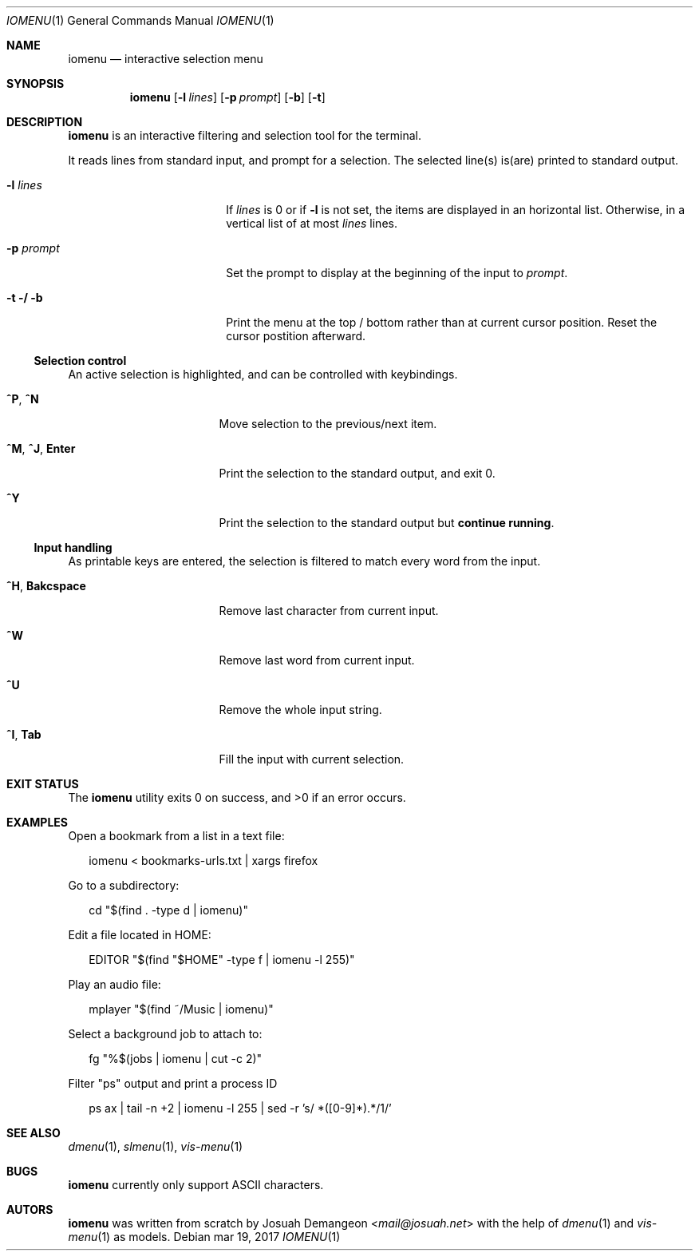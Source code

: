 .Dd mar 19, 2017
.Dt IOMENU 1
.Os
.
.Sh NAME
.
.Nm iomenu
.Nd interactive selection menu
.
.Sh SYNOPSIS
.
.Nm
.Op Fl l Ar lines
.Op Fl p Ar prompt
.Op Fl b
.Op Fl t
.
.Sh DESCRIPTION
.
.Nm
is an interactive filtering and selection tool for the terminal.
.Pp
It reads lines from standard input, and prompt for a selection.
The selected line(s) is(are) printed to standard output.
.Bl -tag -width XXXXXXXXXXXXXXXX
.
.It Fl l Ar lines
If
.Ar lines
is 0 or if
.Fl l
is not set,
the items are displayed in an horizontal list.
Otherwise, in a vertical list of at most
.Ar lines
lines.
.
.It Fl p Ar prompt
Set the prompt to display at the beginning of the input to
.Ar prompt .
.
.It Fl t / Fl b
Print the menu at the top / bottom rather than at current cursor position.
Reset the cursor postition afterward.
.El
.
.Ss Selection control
.
An active selection is highlighted, and can be controlled with keybindings.
.Bl -tag -width XXXXXXXXXXXXXXX
.
.It Ic ^P Ns , Ic ^N
Move selection to the previous/next item.
.
.It Ic ^M Ns , Ic ^J Ns , Ic Enter
Print the selection to the standard output, and exit 0.
.
.It Ic ^Y
Print the selection to the standard output but
.Sy continue running .
.El
.
.Ss Input handling
.
As printable keys are entered, the selection is filtered to match every
word from the input.
.Bl -tag -width XXXXXXXXXXXXXXX
.
.It Ic ^H Ns , Ic Bakcspace
Remove last character from current input.
.
.It Ic ^W
Remove last word from current input.
.
.It Ic ^U
Remove the whole input string.
.
.It Ic ^I Ns , Ic Tab
Fill the input with current selection.
.El
.
.Sh EXIT STATUS
.
.Ex -std
.
.Sh EXAMPLES
.
Open a bookmark from a list in a text file:
.Bd -literal -offset XX
iomenu < bookmarks-urls.txt | xargs firefox
.Ed
.Pp
Go to a subdirectory:
.Bd -literal -offset XX
cd "$(find . -type d | iomenu)"
.Ed
.Pp
Edit a file located in
.Ev HOME :
.Bd -literal -offset XX
EDITOR "$(find "$HOME" -type f | iomenu -l 255)"
.Ed
.Pp
Play an audio file:
.Bd -literal -offset XX
mplayer "$(find ~/Music | iomenu)"
.Ed
.Pp
Select a background job to attach to:
.Bd -literal -offset XX
fg "%$(jobs | iomenu | cut -c 2)"
.Ed
.Pp
Filter "ps" output and print a process ID
.Bd -literal -offset XX
ps ax | tail -n +2 | iomenu -l 255 | sed -r 's/ *([0-9]*).*/\1/'
.Ed
.
.Sh SEE ALSO
.
.Xr dmenu 1 ,
.Xr slmenu 1 ,
.Xr vis-menu 1
.
.Sh BUGS
.
.Nm
currently only support ASCII characters.
.
.Sh AUTORS
.
.Nm
was written from scratch by
.An Josuah Demangeon Aq Mt mail@josuah.net
with the help of
.Xr dmenu 1
and
.Xr vis-menu 1
as models.
